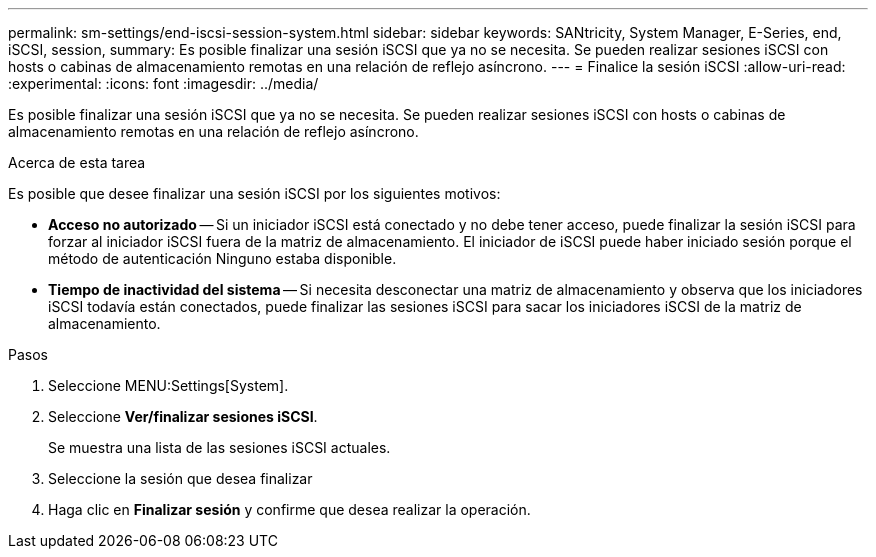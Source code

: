 ---
permalink: sm-settings/end-iscsi-session-system.html 
sidebar: sidebar 
keywords: SANtricity, System Manager, E-Series, end, iSCSI, session, 
summary: Es posible finalizar una sesión iSCSI que ya no se necesita. Se pueden realizar sesiones iSCSI con hosts o cabinas de almacenamiento remotas en una relación de reflejo asíncrono. 
---
= Finalice la sesión iSCSI
:allow-uri-read: 
:experimental: 
:icons: font
:imagesdir: ../media/


[role="lead"]
Es posible finalizar una sesión iSCSI que ya no se necesita. Se pueden realizar sesiones iSCSI con hosts o cabinas de almacenamiento remotas en una relación de reflejo asíncrono.

.Acerca de esta tarea
Es posible que desee finalizar una sesión iSCSI por los siguientes motivos:

* *Acceso no autorizado* -- Si un iniciador iSCSI está conectado y no debe tener acceso, puede finalizar la sesión iSCSI para forzar al iniciador iSCSI fuera de la matriz de almacenamiento. El iniciador de iSCSI puede haber iniciado sesión porque el método de autenticación Ninguno estaba disponible.
* *Tiempo de inactividad del sistema* -- Si necesita desconectar una matriz de almacenamiento y observa que los iniciadores iSCSI todavía están conectados, puede finalizar las sesiones iSCSI para sacar los iniciadores iSCSI de la matriz de almacenamiento.


.Pasos
. Seleccione MENU:Settings[System].
. Seleccione *Ver/finalizar sesiones iSCSI*.
+
Se muestra una lista de las sesiones iSCSI actuales.

. Seleccione la sesión que desea finalizar
. Haga clic en *Finalizar sesión* y confirme que desea realizar la operación.

